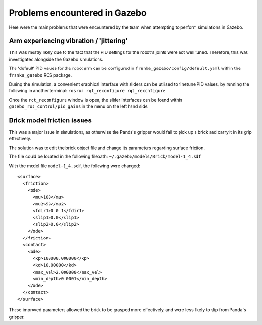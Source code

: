 Problems encountered in Gazebo
===============================

Here were the main problems that were encountered by the team when attempting to perform simulations in Gazebo.

Arm experiencing vibration / 'jittering'
----------------------------------------
This was mostly likely due to the fact that the PID settings for the robot's joints were not well tuned. Therefore,
this was investigated alongside the Gazebo simulations.

The 'default' PID values for the robot arm can be configured in ``franka_gazebo/config/default.yaml`` within the
``franka_gazebo`` ROS package.

During the simulation, a convenient graphical interface with sliders can be utilised to finetune PID values, by
running the following in another terminal:
``rosrun rqt_reconfigure rqt_reconfigure``

Once the ``rqt_reconfigure`` window is open, the slider interfaces can be found within ``gazebo_ros_control/pid_gains``
in the menu on the left hand side.

.. figure:: _static/gazebo_pid_interface.png
    :align: center
    :figclass: align-center

Brick model friction issues
--------------------------------------
This was a major issue in simulations, as otherwise the Panda's gripper would fail to pick up a brick and carry it in
its grip effectively.

The solution was to edit the brick object file and change its parameters regarding surface friction.

The file could be located in the following filepath: ``~/.gazebo/models/Brick/model-1_4.sdf``

With the model file ``model-1_4.sdf``, the following were changed::

        <surface>
          <friction>
            <ode>
              <mu>100</mu>
              <mu2>50</mu2>
              <fdir1>0 0 1</fdir1>
              <slip1>0.0</slip1>
              <slip2>0.0</slip2>
            </ode>
          </friction>
          <contact>
            <ode>
              <kp>100000.000000</kp>
              <kd>10.00000</kd>
              <max_vel>2.000000</max_vel>
              <min_depth>0.0001</min_depth>
            </ode>
          </contact>
        </surface>

These improved parameters allowed the brick to be grasped more effectively, and were less likely to slip from Panda's
gripper.

